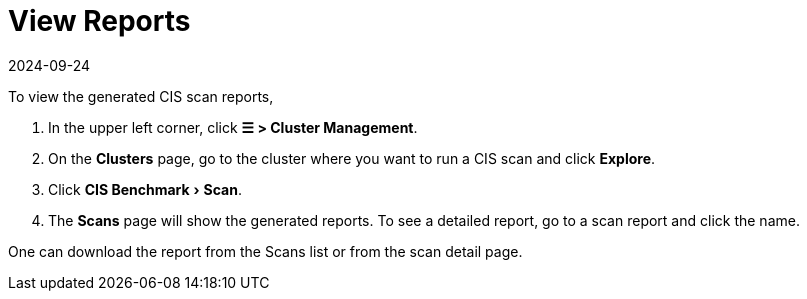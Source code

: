 = View Reports
:revdate: 2024-09-24
:page-revdate: {revdate}
:experimental:

To view the generated CIS scan reports,

. In the upper left corner, click *☰ > Cluster Management*.
. On the *Clusters* page, go to the cluster where you want to run a CIS scan and click *Explore*.
. Click menu:CIS Benchmark[Scan].
. The *Scans* page will show the generated reports. To see a detailed report, go to a scan report and click the name.

One can download the report from the Scans list or from the scan detail page.
